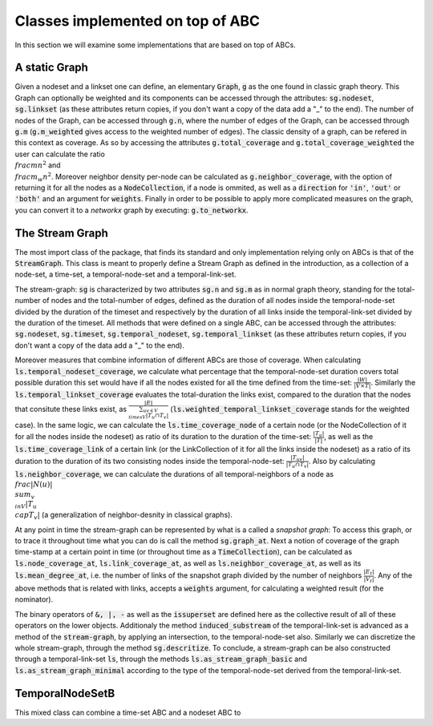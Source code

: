 Classes implemented on top of ABC
==================================
In this section we will examine some implementations that are based on top of ABCs.

A static Graph
--------------
Given a nodeset and a linkset one can define, an elementary :code:`Graph`, :code:`g` as the one found in classic graph theory.
This Graph can optionally be weighted and its components can be accessed through the attributes: :code:`sg.nodeset`, :code:`sg.linkset` (as these attributes return copies, if you don't want a copy of the data add a "_" to the end).
The number of nodes of the Graph, can be accessed through :code:`g.n`, where the number of edges of the Graph, can be accessed through :code:`g.m` (:code:`g.m_weighted` gives access to the weighted number of edges).
The classic density of a graph, can be refered in this context as coverage. As so by accessing the attributes :code:`g.total_coverage` and :code:`g.total_coverage_weighted` the user can calculate the ratio :math:`\\frac{m}{n^{2}}` and :math:`\\frac{m_{w}}{n^{2}}`. Moreover neighbor density per-node can be calculated as :code:`g.neighbor_coverage`, with the option of returning it for all the nodes as a :code:`NodeCollection`, if a node is ommited, as well as a :code:`direction` for :code:`'in'`, :code:`'out'` or :code:`'both'` and an argument for :code:`weights`.
Finally in order to be possible to apply more complicated measures on the graph, you can convert it to a `networkx` graph by executing: :code:`g.to_networkx`.

The Stream Graph
----------------
The most import class of the package, that finds its standard and only implementation relying only on ABCs is that of the :code:`StreamGraph`.
This class is meant to properly define a Stream Graph as defined in the introduction, as a collection of a node-set, a time-set, a temporal-node-set and a temporal-link-set.

The stream-graph: :code:`sg` is characterized by two attributes :code:`sg.n` and :code:`sg.m` as in normal graph theory, standing for the total-number of nodes and the total-number of edges, defined as the duration of all nodes inside the temporal-node-set divided by the duration of the timeset and respectively by the duration of all links inside the temporal-link-set divided by the duration of the timeset.
All methods that were defined on a single ABC, can be accessed through the attributes: :code:`sg.nodeset`, :code:`sg.timeset`, :code:`sg.temporal_nodeset`, :code:`sg.temporal_linkset` (as these attributes return copies, if you don't want a copy of the data add a "_" to the end).

Moreover measures that combine information of different ABCs are those of coverage.
When calculating :code:`ls.temporal_nodeset_coverage`, we calculate what percentage that the temporal-node-set duration covers total possible duration this set would have if all the nodes existed for all the time defined from the time-set: :math:`\frac{|W|}{|V\times T|}`. Similarly the :code:`ls.temporal_linkset_coverage` evaluates the total-duration the links exist, compared to the duration that the nodes that consitute these links exist, as :math:`\frac{|E|}{\sum_{uv \in V\\times V}|T_{u} \cap T_{v}|}` (:code:`ls.weighted_temporal_linkset_coverage` stands for the weighted case). In the same logic, we can calculate the :code:`ls.time_coverage_node` of a certain node (or the NodeCollection of it for all the nodes inside the nodeset) as ratio of its duration to the duration of the time-set: :math:`\frac{|T_{u}|}{|T|}`, as well as the :code:`ls.time_coverage_link` of a certain link (or the LinkCollection of it for all the links inside the nodeset) as a ratio of its duration to the duration  of its two consisting nodes inside the temporal-node-set: :math:`\frac{|T_{uv}|}{|T_{u} \cap T_{v}|}`. Also by calculating :code:`ls.neighbor_coverage`, we can calculate the durations of all temporal-neighbors of a node as :math:`\\frac{|N(u)|}{\\sum_{v\\in V}{|T_{u}\\cap T_{v}|}}` (a generalization of neighbor-desnity in classical graphs).

At any point in time the stream-graph can be represented by what is a called a `snapshot graph`: To access this graph, or to trace it throughout time what you can do is call the method :code:`sg.graph_at`.
Next a notion of coverage of the graph time-stamp at a certain point in time (or throughout time as a :code:`TimeCollection`), can be calculated as :code:`ls.node_coverage_at`, :code:`ls.link_coverage_at`, as well as :code:`ls.neighbor_coverage_at`, as well as its :code:`ls.mean_degree_at`, i.e. the number of links of the snapshot graph divided by the number of neighbors :math:`\frac{|E_{t}|}{|V_{t}|}`.
Any of the above methods that is related with links, accepts a :code:`weights` argument, for calculating a weighted result (for the nominator).

The binary operators of :code:`&, |, -` as well as the :code:`issuperset` are defined here as the collective result of all of these operators on the lower objects.
Additionaly the method :code:`induced_substream` of the temporal-link-set is advanced as a method of the :code:`stream-graph`, by applying an intersection, to the temporal-node-set also.
Similarly we can discretize the whole stream-graph, through the method :code:`sg.descritize`.
To conclude, a stream-graph can be also constructed through a temporal-link-set :code:`ls`, through the methods :code:`ls.as_stream_graph_basic` and :code:`ls.as_stream_graph_minimal` according to the type of the temporal-node-set derived from the temporal-link-set.

TemporalNodeSetB
----------------
This mixed class can combine a time-set ABC and a nodeset ABC to 